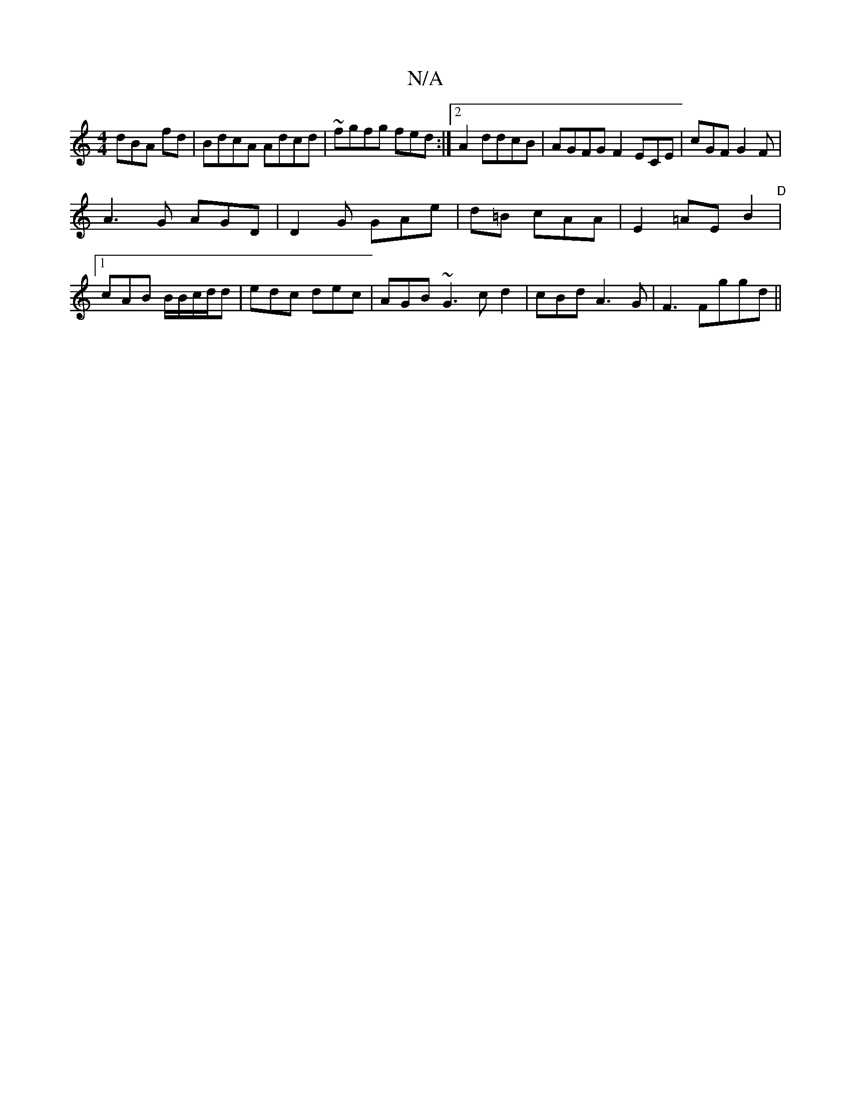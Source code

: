 X:1
T:N/A
M:4/4
R:N/A
K:Cmajor
dBA fd|BdcA Adcd|~fgfg fed :|2 A2 ddcB|AGFGF2 ECE|cGF G2F |
A3G AGD|D2G GAe|d=B cAA | E2=AE B2 | "D" [1 cAB B/B/c/d/d |-edc dec|AGB ~G3 c d2|cBd A3G | F3 Fg(3gd||

|:
AAG GFG|EGE GBG|EEE ~G3|
d"A ed |